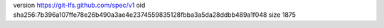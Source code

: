 version https://git-lfs.github.com/spec/v1
oid sha256:7b396a107ffe78e26b490a3ae4e2374559835128fbba3a5da28ddbb489a1f048
size 1875
